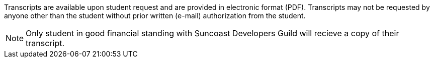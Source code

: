 Transcripts are available upon student request and are provided in electronic format (PDF). Transcripts may not be requested by anyone other than the student without prior written (e-mail) authorization from the student.

NOTE: Only student in good financial standing with Suncoast Developers Guild will recieve a copy of their transcript.